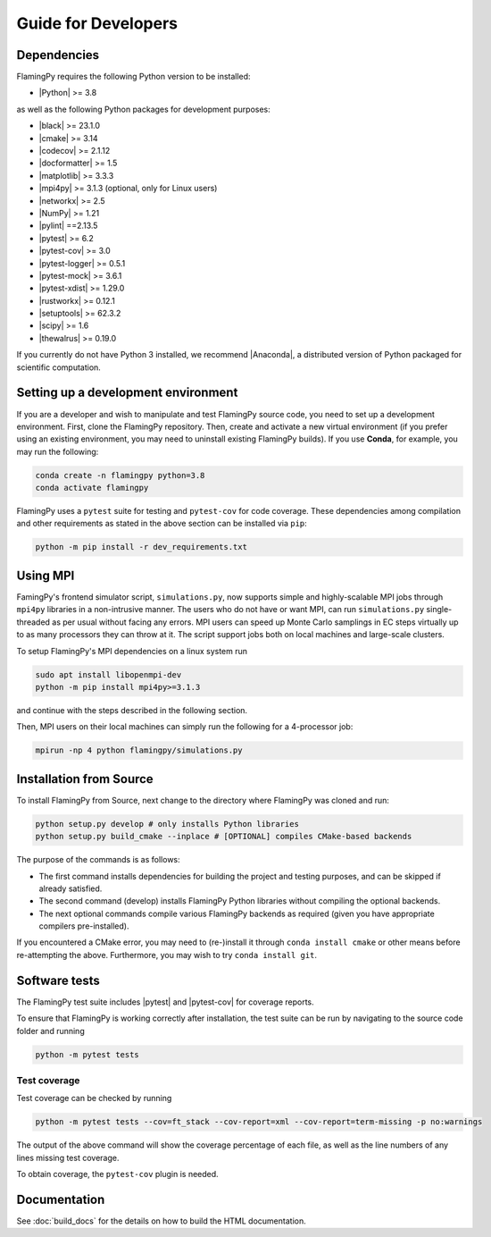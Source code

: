 Guide for Developers
====================

Dependencies
------------

FlamingPy requires the following Python version to be installed:

* |Python| >= 3.8

as well as the following Python packages for development purposes:

* |black| >= 23.1.0
* |cmake| >= 3.14
* |codecov| >= 2.1.12
* |docformatter| >= 1.5
* |matplotlib| >= 3.3.3
* |mpi4py| >= 3.1.3 (optional, only for Linux users)
* |networkx| >= 2.5
* |NumPy| >= 1.21
* |pylint| ==2.13.5
* |pytest| >= 6.2
* |pytest-cov| >= 3.0
* |pytest-logger| >= 0.5.1
* |pytest-mock| >= 3.6.1
* |pytest-xdist| >= 1.29.0
* |rustworkx| >= 0.12.1
* |setuptools| >= 62.3.2
* |scipy| >= 1.6
* |thewalrus| >= 0.19.0

If you currently do not have Python 3 installed, we recommend
|Anaconda|, a distributed version
of Python packaged for scientific computation.

Setting up a development environment
------------------------------------

If you are a developer and wish to manipulate and test FlamingPy source code, you need
to set up a development environment. First, clone the FlamingPy repository.
Then, create and activate a new virtual environment (if you prefer using an existing
environment, you may need to uninstall existing FlamingPy builds). If you use **Conda**,
for example, you may run the following:

.. code-block:: bash

    conda create -n flamingpy python=3.8
    conda activate flamingpy

FlamingPy uses a ``pytest`` suite for testing and ``pytest-cov`` for code coverage. These dependencies among compilation
and other requirements as stated in the above section can be installed via ``pip``:

.. code-block:: bash

    python -m pip install -r dev_requirements.txt

Using MPI
---------
FamingPy's frontend simulator script, ``simulations.py``, now supports simple and highly-scalable MPI jobs through ``mpi4py``
libraries in a non-intrusive manner. The users who do not have or want MPI, can run ``simulations.py`` single-threaded as
per usual without facing any errors. MPI users can speed up Monte Carlo samplings in EC steps virtually up to as many
processors they can throw at it. The script support jobs both on local machines and large-scale clusters.

To setup FlamingPy's MPI dependencies on a linux system run

.. code-block:: bash

    sudo apt install libopenmpi-dev
    python -m pip install mpi4py>=3.1.3

and continue with the steps described in the following section.

Then, MPI users on their local machines can simply run the following for a 4-processor job:

.. code-block:: bash

    mpirun -np 4 python flamingpy/simulations.py

Installation from Source
------------------------

To install FlamingPy from Source, next change to the directory where FlamingPy was cloned and run:

.. code-block:: bash

    python setup.py develop # only installs Python libraries
    python setup.py build_cmake --inplace # [OPTIONAL] compiles CMake-based backends

The purpose of the commands is as follows:

* The first command installs dependencies for building the project and testing purposes, and can be skipped if already satisfied.
* The second command (develop) installs FlamingPy Python libraries without compiling the optional backends.
* The next optional commands compile various FlamingPy backends as required (given you have appropriate compilers pre-installed).

If you encountered a CMake error, you may need to (re-)install it through
``conda install cmake`` or other means before re-attempting the above. Furthermore,
you may wish to try ``conda install git``. 

Software tests
--------------

The FlamingPy test suite includes |pytest|
and |pytest-cov| for coverage reports.

To ensure that FlamingPy is working correctly after installation, the test suite
can be run by navigating to the source code folder and running

.. code-block:: bash

    python -m pytest tests


Test coverage
^^^^^^^^^^^^^

Test coverage can be checked by running

.. code-block:: bash

    python -m pytest tests --cov=ft_stack --cov-report=xml --cov-report=term-missing -p no:warnings

The output of the above command will show the coverage percentage of each
file, as well as the line numbers of any lines missing test coverage.

To obtain coverage, the ``pytest-cov`` plugin is needed.

Documentation
-------------

See :doc:`build_docs` for the details on how to build the HTML documentation.


.. |Python| raw:: html

   <a href="http://python.org/" target="_blank">Python</a>

.. |black| raw:: html

   <a href="https://pypi.org/project/black/" target="_blank">black</a>

.. |cmake| raw:: html

   <a href="https://pypi.org/project/cmake/" target="_blank">cmake</a>

.. |codecov| raw:: html

   <a href="https://about.codecov.io/language/python/" target="_blank">codecov</a>

.. |docformatter| raw:: html

   <a href="https://pypi.org/project/docformatter/" target="_blank">docformatter</a>

.. |matplotlib| raw:: html

   <a href="https://matplotlib.org/" target="_blank">matplotlib</a>

.. |mpi4py| raw:: html

   <a href="https://mpi4py.readthedocs.io/en/stable/" target="_blank">mpi4py</a>

.. |networkx| raw:: html

   <a href="https://networkx.org/" target="_blank">networkx</a>

.. |NumPy| raw:: html

   <a href="http://numpy.org/" target="_blank">NumPy</a>

.. |pylint| raw:: html

   <a href="https://pylint.pycqa.org/en/latest/" target="_blank">pytest</a>

.. |pytest| raw:: html

   <a href="https://docs.pytest.org/en/latest/" target="_blank">pytest</a>

.. |pytest-cov| raw:: html

   <a href="https://pypi.org/project/pytest-cov/" target="_blank">pytest-cov</a>

.. |pytest-logger| raw:: html

   <a href="https://pypi.org/project/pytest-logger/" target="_blank">pytest-logger</a>

.. |pytest-mock| raw:: html

   <a href="https://pypi.org/project/pytest-mock/" target="_blank">pytest-mock</a>

.. |pytest-xdist| raw:: html

   <a href="https://pypi.org/project/pytest-xdist/" target="_blank">pytest-xdist</a>

.. |rustworkx| raw:: html

   <a href="https://qiskit.org/documentation/rustworkx/" target="_blank">rustworkx</a>

.. |setuptools| raw:: html

   <a href="https://pypi.org/project/setuptools/" target="_blank">setuptools</a>

.. |scipy| raw:: html

   <a href="https://scipy.org/" target="_blank">scipy</a>

.. |thewalrus| raw:: html

   <a href="https://the-walrus.readthedocs.io/en/latest/" target="_blank">thewalrus</a>

.. |Anaconda| raw:: html

   <a href="https://www.anaconda.com/download/" target="_blank">Anaconda for Python 3</a>
